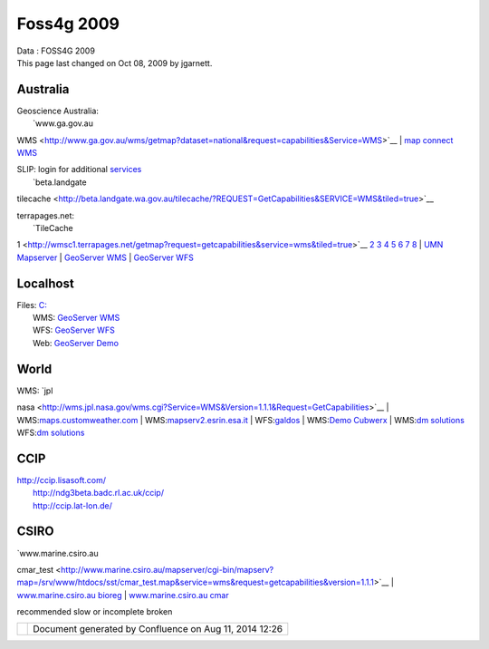 Foss4g 2009
###########

.. raw:: html

   <table>

.. raw:: html

   <col width="25%" />

.. raw:: html

   <col width="25%" />

.. raw:: html

   <col width="25%" />

.. raw:: html

   <col width="25%" />

.. raw:: html

   <tbody>

.. raw:: html

   <tr class="odd">

.. raw:: html

   <td align="left">

| Data : FOSS4G 2009
| This page last changed on Oct 08, 2009 by jgarnett.

.. raw:: html

   <table>

.. raw:: html

   <col width="8%" />

.. raw:: html

   <col width="8%" />

.. raw:: html

   <col width="8%" />

.. raw:: html

   <col width="8%" />

.. raw:: html

   <col width="8%" />

.. raw:: html

   <col width="8%" />

.. raw:: html

   <col width="8%" />

.. raw:: html

   <col width="8%" />

.. raw:: html

   <col width="8%" />

.. raw:: html

   <col width="8%" />

.. raw:: html

   <col width="8%" />

.. raw:: html

   <col width="8%" />

.. raw:: html

   <tbody>

.. raw:: html

   <tr class="odd">

.. raw:: html

   <td align="left">

Australia
---------

| Geoscience Australia:
|  |image0| `www.ga.gov.au
WMS <http://www.ga.gov.au/wms/getmap?dataset=national&request=capabilities&Service=WMS>`__
|  |image1| `map connect
WMS <http://mapconnect.ga.gov.au/wmsconnector/com.esri.wms.Esrimap?Version=1.1.1&Request=getcapabilities&Service=WMS&Servicename=GDA94_MapConnect_SDE_250kmap_WMS>`__

| SLIP: login for additional `services <SLIP.html>`__
|  |image2| `beta.landgate
tilecache <http://beta.landgate.wa.gov.au/tilecache/?REQUEST=GetCapabilities&SERVICE=WMS&tiled=true>`__

| terrapages.net:
|  |image3| `TileCache
1 <http://wmsc1.terrapages.net/getmap?request=getcapabilities&service=wms&tiled=true>`__
`2 <http://wmsc2.terrapages.net/getmap?request=getcapabilities&service=wms&tiled=true>`__
`3 <http://wmsc3.terrapages.net/getmap?request=getcapabilities&service=wms&tiled=true>`__
`4 <http://wmsc4.terrapages.net/getmap?request=getcapabilities&service=wms&tiled=true>`__
`5 <http://wmsc5.terrapages.net/getmap?request=getcapabilities&service=wms&tiled=true>`__
`6 <http://wmsc6.terrapages.net/getmap?request=getcapabilities&service=wms&tiled=true>`__
`7 <http://wmsc7.terrapages.net/getmap?request=getcapabilities&service=wms&tiled=true>`__
`8 <http://wmsc8.terrapages.net/getmap?request=getcapabilities&service=wms&tiled=true>`__
|  |image4| `UMN
Mapserver <http://wms-syd.terrapages.com/cgi-bin/mapserv?Request=GetCapabilities&Service=WMS>`__
|  |image5| `GeoServer
WMS <http://wms-syd.terrapages.com/geoserver/wms?service=WMS&request=GetCapabilities>`__
|  |image6| `GeoServer
WFS <http://wms-syd.terrapages.com/geoserver/wms?service=WFS&request=GetCapabilities>`__

Localhost
---------

| Files: `C: <file:///C:/data>`__
|  WMS: `GeoServer WMS <http://localhost:8080/geoserver/wms?service=WMS&request=GetCapabilities>`__
|  WFS: `GeoServer WFS <http://localhost:8080/geoserver/wfs?service=WFS&request=GetCapabilities>`__
|  Web: `GeoServer Demo <http://localhost:8080/geoserver/demo.do>`__

World
-----

| WMS: `jpl
nasa <http://wms.jpl.nasa.gov/wms.cgi?Service=WMS&Version=1.1.1&Request=GetCapabilities>`__
| 
WMS:\ `maps.customweather.com <http://maps.customweather.com/image?REQUEST=GetCapabilities&service=WMS>`__
| 
WMS:\ `mapserv2.esrin.esa.it <http://mapserv2.esrin.esa.it/cubestor/cubeserv/cubeserv.cgi?VERSION=1.1.1&REQUEST=GetCapabilities&SERVICE=WMS>`__
|  WFS:\ `galdos <http://wfs.galdosinc.com:8880/wfs/http?Request=GetCapabilities&service=WFS>`__
|  WMS:\ `Demo
Cubwerx <http://demo.cubewerx.com/demo/cubeserv/cubeserv.cgi?CONFIG=main&SERVICE=WMS&?VERSION=1.1.1&REQUEST=GetCapabilities>`__
|  WMS:\ `dm
solutions <http://www2.dmsolutions.ca/cgi-bin/mswms_gmap?Service=WMS&VERSION=1.1.0&REQUEST=GetCapabilities>`__
WFS:\ `dm
solutions <http://www2.dmsolutions.ca/cgi-bin/mswfs_gmap?version=1.0.0&request=getcapabilities&service=wfs>`__

CCIP
----

| http://ccip.lisasoft.com/
|  http://ndg3beta.badc.rl.ac.uk/ccip/
|  http://ccip.lat-lon.de/

CSIRO
-----

| `www.marine.csiro.au
cmar\_test <http://www.marine.csiro.au/mapserver/cgi-bin/mapserv?map=/srv/www/htdocs/sst/cmar_test.map&service=wms&request=getcapabilities&version=1.1.1>`__
|  `www.marine.csiro.au
bioreg <http://www.marine.csiro.au/mapserver/cgi-bin/mapserv?map=/srv/www/htdocs/bioreg/bioreg.map&service=wms&request=getcapabilities&version=1.1.1>`__
|  `www.marine.csiro.au
cmar <http://www.marine.csiro.au/mapserver/cgi-bin/mapserv?map=/srv/www/htdocs/CMAR_Warehouse_Data_WMS.map&SERVICE=WMS&VERSION=1.1.1&REQUEST=GetCapabilities>`__

.. raw:: html

   </td>

.. raw:: html

   </tr>

.. raw:: html

   </tbody>

.. raw:: html

   </table>

|image7| recommended |image8| slow or incomplete |image9| broken

.. raw:: html

   </td>

.. raw:: html

   </tr>

.. raw:: html

   </tbody>

.. raw:: html

   </table>

+-------------+----------------------------------------------------------+
| |image11|   | Document generated by Confluence on Aug 11, 2014 12:26   |
+-------------+----------------------------------------------------------+

.. |image0| image:: images/icons/emoticons/warning.gif
.. |image1| image:: images/icons/emoticons/check.gif
.. |image2| image:: images/icons/emoticons/warning.gif
.. |image3| image:: images/icons/emoticons/warning.gif
.. |image4| image:: images/icons/emoticons/error.gif
.. |image5| image:: images/icons/emoticons/error.gif
.. |image6| image:: images/icons/emoticons/check.gif
.. |image7| image:: images/icons/emoticons/check.gif
.. |image8| image:: images/icons/emoticons/warning.gif
.. |image9| image:: images/icons/emoticons/error.gif
.. |image10| image:: images/border/spacer.gif
.. |image11| image:: images/border/spacer.gif
